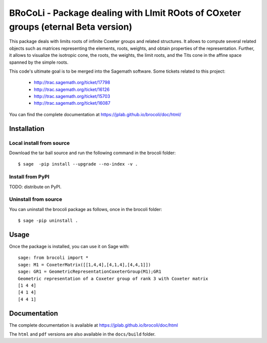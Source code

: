 ===================================================================================
BRoCoLi - Package dealing with LImit ROots of COxeter groups (eternal Beta version)
===================================================================================

.. image:: https://mybinder.org/badge.svg :target: https://mybinder.org/v2/gh/jplab/brocoli/master?filepath=demo.ipynb

This package deals with limits roots of infinite Coxeter groups and related structures.
It allows to compute several related objects such as matrices representing the 
elements, roots, weights, and obtain properties of the representation. Further,
it allows to visualize the isotropic cone, the roots, the weights, the limit
roots, and the Tits cone in the affine space spanned by the simple roots.

This code's ultimate goal is to be merged into the Sagemath software.
Some tickets related to this project:

 - http://trac.sagemath.org/ticket/17798
 - http://trac.sagemath.org/ticket/16126
 - http://trac.sagemath.org/ticket/15703
 - http://trac.sagemath.org/ticket/16087

You can find the complete documentation at https://jplab.github.io/brocoli/doc/html/

Installation
------------

Local install from source
^^^^^^^^^^^^^^^^^^^^^^^^^

Download the tar ball source and run the following command in the brocoli folder::

    $ sage  -pip install --upgrade --no-index -v .

Install from PyPI
^^^^^^^^^^^^^^^^^^

TODO: distribute on PyPI.

Uninstall from source
^^^^^^^^^^^^^^^^^^^^^^

You can uninstall the brocoli package as follows, once in the brocoli folder::

    $ sage -pip uninstall .


Usage
-----

Once the package is installed, you can use it on Sage with::

    sage: from brocoli import *
    sage: M1 = CoxeterMatrix([[1,4,4],[4,1,4],[4,4,1]])
    sage: GR1 = GeometricRepresentationCoxeterGroup(M1);GR1
    Geometric representation of a Coxeter group of rank 3 with Coxeter matrix
    [1 4 4]
    [4 1 4]
    [4 4 1]

Documentation
-------------

The complete documentation is available at https://jplab.github.io/brocoli/doc/html

The ``html`` and ``pdf`` versions are also available in the ``docs/build``
folder.
